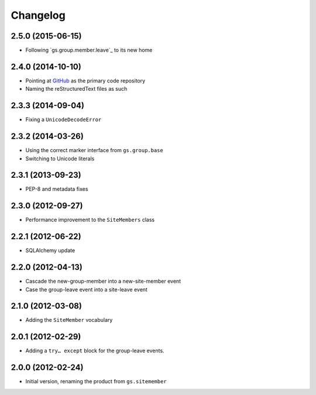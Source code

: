 Changelog
=========

2.5.0 (2015-06-15)
------------------

* Following `gs.group.member.leave`_ to its new home

.. _GitHub: https://github.com/groupserver/gs.site.member

2.4.0 (2014-10-10)
------------------

* Pointing at GitHub_ as the primary code repository
* Naming the reStructuredText files as such

.. _GitHub: https://github.com/groupserver/gs.site.member

2.3.3 (2014-09-04)
------------------

* Fixing a ``UnicodeDecodeError``

2.3.2 (2014-03-26)
------------------

* Using the correct marker interface from ``gs.group.base``
* Switching to Unicode literals

2.3.1 (2013-09-23)
------------------

* PEP-8 and metadata fixes

2.3.0 (2012-09-27)
------------------

* Performance improvement to the ``SiteMembers`` class

2.2.1 (2012-06-22)
------------------

* SQLAlchemy update

2.2.0 (2012-04-13)
------------------

* Cascade the new-group-member into a new-site-member event
* Case the group-leave event into a site-leave event

2.1.0 (2012-03-08)
------------------

* Adding the ``SiteMember`` vocabulary

2.0.1 (2012-02-29)
------------------

* Adding a ``try… except`` block for the group-leave events.

2.0.0 (2012-02-24)
------------------

* Initial version, renaming the product from ``gs.sitemember``
